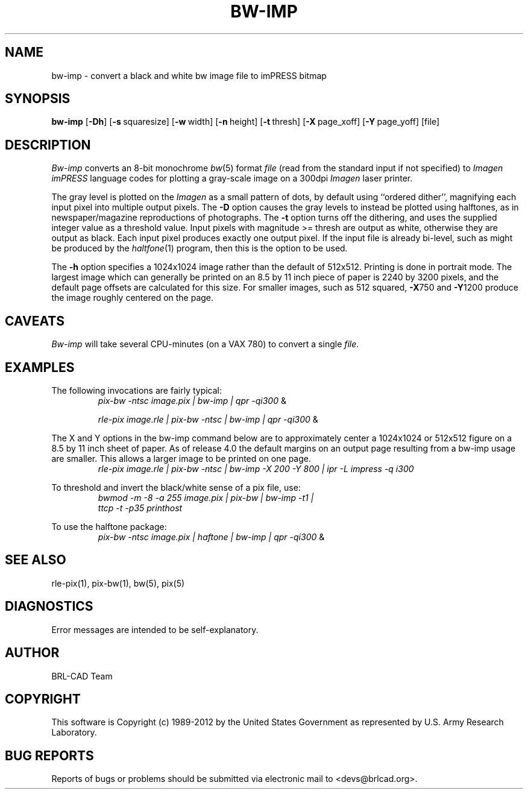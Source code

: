 .TH BW-IMP 1 BRL-CAD
.\"                       B W - I M P . 1
.\" BRL-CAD
.\"
.\" Copyright (c) 1989-2012 United States Government as represented by
.\" the U.S. Army Research Laboratory.
.\"
.\" Redistribution and use in source (Docbook format) and 'compiled'
.\" forms (PDF, PostScript, HTML, RTF, etc), with or without
.\" modification, are permitted provided that the following conditions
.\" are met:
.\"
.\" 1. Redistributions of source code (Docbook format) must retain the
.\" above copyright notice, this list of conditions and the following
.\" disclaimer.
.\"
.\" 2. Redistributions in compiled form (transformed to other DTDs,
.\" converted to PDF, PostScript, HTML, RTF, and other formats) must
.\" reproduce the above copyright notice, this list of conditions and
.\" the following disclaimer in the documentation and/or other
.\" materials provided with the distribution.
.\"
.\" 3. The name of the author may not be used to endorse or promote
.\" products derived from this documentation without specific prior
.\" written permission.
.\"
.\" THIS DOCUMENTATION IS PROVIDED BY THE AUTHOR ``AS IS'' AND ANY
.\" EXPRESS OR IMPLIED WARRANTIES, INCLUDING, BUT NOT LIMITED TO, THE
.\" IMPLIED WARRANTIES OF MERCHANTABILITY AND FITNESS FOR A PARTICULAR
.\" PURPOSE ARE DISCLAIMED. IN NO EVENT SHALL THE AUTHOR BE LIABLE FOR
.\" ANY DIRECT, INDIRECT, INCIDENTAL, SPECIAL, EXEMPLARY, OR
.\" CONSEQUENTIAL DAMAGES (INCLUDING, BUT NOT LIMITED TO, PROCUREMENT
.\" OF SUBSTITUTE GOODS OR SERVICES; LOSS OF USE, DATA, OR PROFITS; OR
.\" BUSINESS INTERRUPTION) HOWEVER CAUSED AND ON ANY THEORY OF
.\" LIABILITY, WHETHER IN CONTRACT, STRICT LIABILITY, OR TORT
.\" (INCLUDING NEGLIGENCE OR OTHERWISE) ARISING IN ANY WAY OUT OF THE
.\" USE OF THIS DOCUMENTATION, EVEN IF ADVISED OF THE POSSIBILITY OF
.\" SUCH DAMAGE.
.\"
.\".\".\"
.SH NAME
bw\(hyimp \- convert a black and white bw image file to imPRESS bitmap
.SH SYNOPSIS
.B bw-imp
.RB [ \-Dh ]
.RB [ \-s\  squaresize]
.RB [ \-w\  width]
.RB [ \-n\  height]
.RB [ \-t\  thresh]
.RB [ \-X\  page_xoff]
.RB [ \-Y\  page_yoff]
[file]
.SH DESCRIPTION
.I Bw-imp
converts an 8-bit monochrome
.IR bw (5)
format
.I file
(read from the standard input if not specified)
to
.I Imagen imPRESS
language codes
for plotting a gray-scale image on a 300dpi
.I Imagen
laser printer.
.PP
The gray level is plotted on the
.I Imagen
as a small pattern of dots,
by default using ``ordered dither'',
magnifying each input pixel into multiple output pixels.
The
.B \-D
option causes the gray levels to instead be plotted using halftones,
as in newspaper/magazine reproductions of photographs.
The
.B \-t
option turns off the dithering, and uses the supplied integer value
as a threshold value.
Input pixels with magnitude >= thresh are output as white,
otherwise they are output as black.
Each input pixel produces exactly one output pixel.
If the input file is already bi-level, such as might be produced by the
.IR haltfone (1)
program, then this is the option to be used.
.P
The
.B \-h
option specifies a 1024x1024 image rather than the default of 512x512.
Printing is done in portrait mode.
The largest image which can generally be printed on an 8.5 by 11 inch
piece of paper is 2240 by 3200 pixels,
and the default page offsets are calculated for this size.
For smaller images, such as 512 squared,
.BR \-X 750
and
.BR \-Y 1200
produce the image roughly centered on the page.
.SH CAVEATS
.I Bw-imp
will take several CPU-minutes (on a VAX 780) to convert a single
.IR file .
.SH EXAMPLES
The following invocations are fairly typical:
.RS
\fIpix-bw\| -ntsc\| image.pix\| | \|bw-imp\| | \| qpr \|\-qi300\fP \|&
.RE
.sp
.RS
\fIrle-pix\| image.rle\| | \|pix-bw\| -ntsc\| | \|bw-imp\| | \|qpr \|\-qi300\fP \|&
.RE
.sp
The X and Y options in the bw-imp command below are to approximately
center a 1024x1024 or 512x512
figure on a 8.5 by 11 inch sheet of paper.
As of release 4.0 the default margins on an output page resulting from
a bw-imp usage are smaller.  This allows a larger image to be printed
on one page.
.RS
\fIrle-pix\| image.rle\| | \|pix-bw\| -ntsc\| | \|bw-imp -X 200 -Y 800\| | \|ipr -L impress -q i300 \fP
.RE
.sp
To threshold and invert the black/white sense of a pix file, use:
.RS
\fIbwmod\| -m\| -8\| -a\| 255\| image.pix\| | \|pix-bw\| | \|bw-imp\| -t1\| |
 ttcp\| -t\| -p35 printhost \fP
.RE
.sp
To use the halftone package:
.RS
\fIpix-bw\| -ntsc\| image.pix\| | \|haftone\| | \|bw-imp\| | \| qpr \|\-qi300\fP \|&
.RE
.SH "SEE ALSO"
rle-pix(1), pix-bw(1), bw(5), pix(5)
.SH DIAGNOSTICS
Error messages are intended to be self-explanatory.

.SH AUTHOR
BRL-CAD Team

.SH COPYRIGHT
This software is Copyright (c) 1989-2012 by the United States
Government as represented by U.S. Army Research Laboratory.
.SH "BUG REPORTS"
Reports of bugs or problems should be submitted via electronic
mail to <devs@brlcad.org>.
